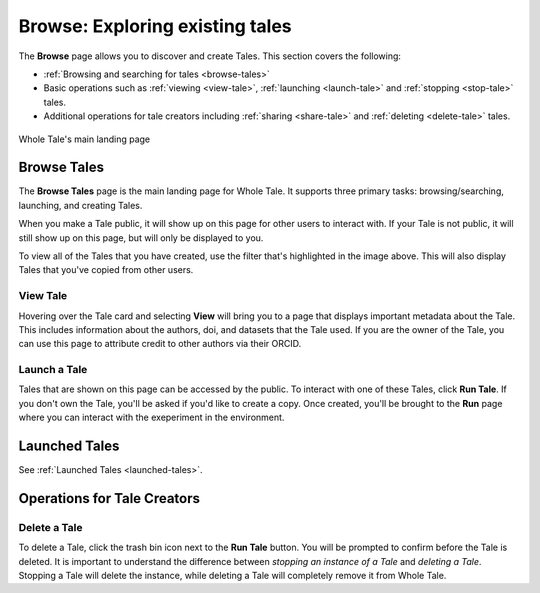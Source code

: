.. _browse:

Browse: Exploring existing tales
================================

The **Browse** page allows you to discover and create Tales. This section covers the following:

* :ref:`Browsing and searching for tales <browse-tales>`
* Basic operations such as :ref:`viewing <view-tale>`, :ref:`launching
  <launch-tale>` and :ref:`stopping <stop-tale>` tales.
* Additional operations for tale creators including :ref:`sharing <share-tale>`
  and :ref:`deleting <delete-tale>` tales.


.. figure:: images/browse/browse_overview.png
     :align: center

     Whole Tale's main landing page

.. _browse-tales:

Browse Tales
------------
The **Browse Tales** page is the main landing page for Whole Tale. It supports three primary tasks: browsing/searching,
launching, and creating Tales.

When you make a Tale public, it will show up on this page for other users to interact with. If your Tale is not public,
it will still show up on this page, but will only be displayed to you.

To view all of the Tales that you have created, use the filter that's highlighted in the image above. This will also display Tales
that you've copied from other users.

.. _view-tale:

View Tale 
~~~~~~~~~
Hovering over the Tale card and selecting **View** will bring you to a page that displays important metadata about the Tale.
This includes information about the authors, doi, and datasets that the Tale used. If you are the
owner of the Tale, you can use this page to attribute credit to other authors via their ORCID.


.. _launch-tale:

Launch a Tale
~~~~~~~~~~~~~
Tales that are shown on this page can be accessed by the public. To interact with one of these Tales, click
**Run Tale**. If you don't own the Tale, you'll be asked if you'd like to create a copy. Once created, you'll be brought
to the **Run** page where you can interact with the exeperiment in the environment. 

Launched Tales
--------------
See :ref:`Launched Tales <launched-tales>`.


.. _operations-for-creators:

Operations for Tale Creators
----------------------------

Delete a Tale
~~~~~~~~~~~~~

To delete a Tale, click the trash bin icon next to the **Run Tale** button. You will be prompted to confirm before
the Tale is deleted.  It is important to understand the difference between *stopping an instance of a Tale*
and *deleting a Tale*. Stopping a Tale will delete the instance, while deleting a Tale will completely remove it from Whole Tale.

